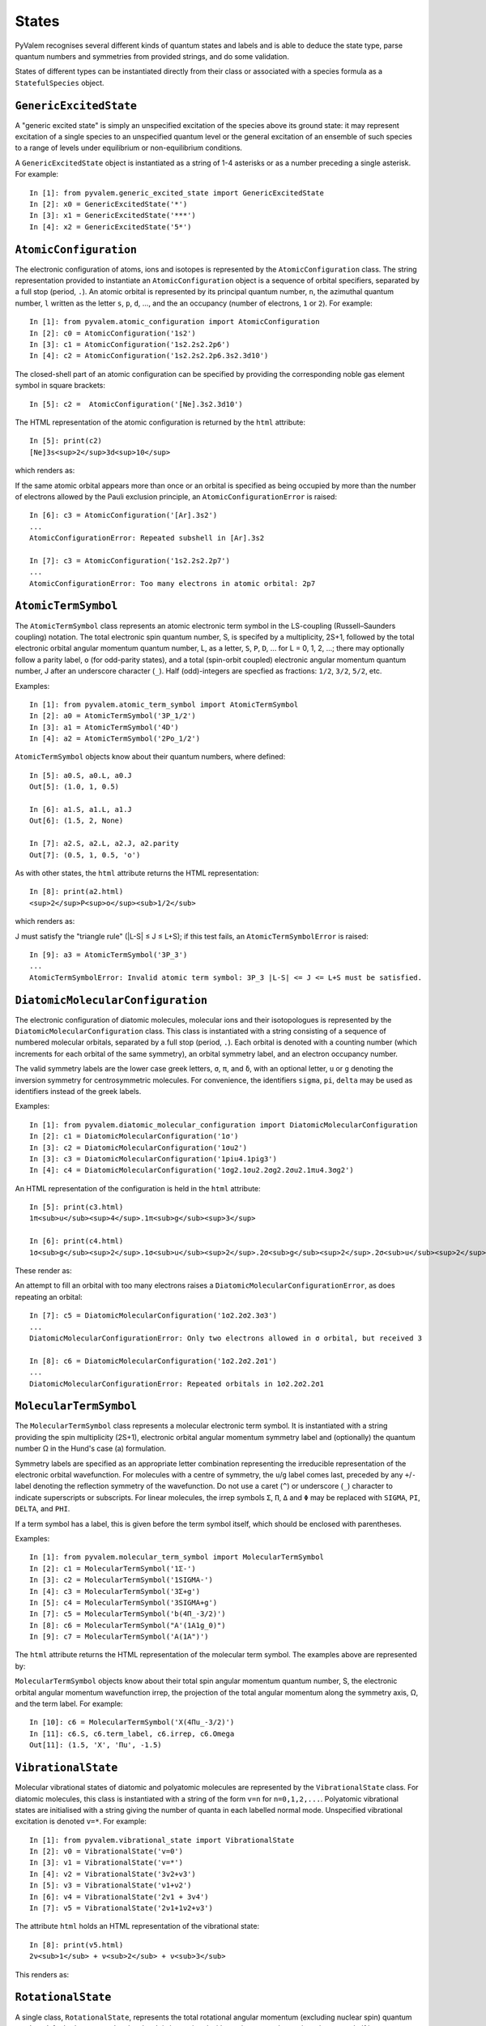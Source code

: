 States
******

PyValem recognises several different kinds of quantum states and labels and is able to deduce the state type, parse quantum numbers and symmetries from provided strings, and do some validation.

States of different types can be instantiated directly from their class or associated with a species formula as a ``StatefulSpecies`` object.

``GenericExcitedState``
=======================

A "generic excited state" is simply an unspecified excitation of the species above its ground state: it may represent excitation of a single species to an unspecified quantum level or the general excitation of an ensemble of such species to a range of levels under equilibrium or non-equilibrium conditions.

A ``GenericExcitedState`` object is instantiated as a string of 1-4 asterisks or as a number preceding a single asterisk. For example::

    In [1]: from pyvalem.generic_excited_state import GenericExcitedState
    In [2]: x0 = GenericExcitedState('*')
    In [3]: x1 = GenericExcitedState('***')
    In [4]: x2 = GenericExcitedState('5*')


``AtomicConfiguration``
=======================

The electronic configuration of atoms, ions and isotopes is represented by the ``AtomicConfiguration`` class. The string representation provided to instantiate an ``AtomicConfiguration`` object is a sequence of orbital specifiers, separated by a full stop (period, ``.``). An atomic orbital is represented by its principal quantum number, ``n``, the azimuthal quantum number, ``l`` written as the letter ``s``, ``p``, ``d``, ..., and the an occupancy (number of electrons, ``1`` or ``2``). For example::

    In [1]: from pyvalem.atomic_configuration import AtomicConfiguration
    In [2]: c0 = AtomicConfiguration('1s2')
    In [3]: c1 = AtomicConfiguration('1s2.2s2.2p6')
    In [4]: c2 = AtomicConfiguration('1s2.2s2.2p6.3s2.3d10')

The closed-shell part of an atomic configuration can be specified by providing the corresponding noble gas element symbol in square brackets::

    In [5]: c2 =  AtomicConfiguration('[Ne].3s2.3d10')

The HTML representation of the atomic configuration is returned by the ``html`` attribute::

    In [5]: print(c2)
    [Ne]3s<sup>2</sup>3d<sup>10</sup>

which renders as:

.. raw:: html

    [Ne]3s<sup>2</sup>3d<sup>10</sup>

.. raw:: latex

    $\mathrm{[Ne]}3s^{2}3d^{10}$

If the same atomic orbital appears more than once or an orbital is specified as being occupied by more than the number of electrons allowed by the Pauli exclusion principle, an ``AtomicConfigurationError`` is raised::

    In [6]: c3 = AtomicConfiguration('[Ar].3s2')
    ...
    AtomicConfigurationError: Repeated subshell in [Ar].3s2

    In [7]: c3 = AtomicConfiguration('1s2.2s2.2p7')
    ...
    AtomicConfigurationError: Too many electrons in atomic orbital: 2p7


``AtomicTermSymbol``
====================

The ``AtomicTermSymbol`` class represents an atomic electronic term symbol in the LS-coupling (Russell–Saunders coupling) notation. The total electronic spin quantum number, S, is specifed by a multiplicity, 2S+1, followed by the total electronic orbital angular momentum quantum number, L, as a letter, ``S``, ``P``, ``D``, ... for L = 0, 1, 2, ...; there may optionally follow a parity label, ``o`` (for odd-parity states), and a total (spin-orbit coupled) electronic angular momentum quantum number, J after an underscore character (``_``). Half (odd)-integers are specfied as fractions: ``1/2``, ``3/2``, ``5/2``, etc.

Examples::

    In [1]: from pyvalem.atomic_term_symbol import AtomicTermSymbol
    In [2]: a0 = AtomicTermSymbol('3P_1/2')
    In [3]: a1 = AtomicTermSymbol('4D')
    In [4]: a2 = AtomicTermSymbol('2Po_1/2')

``AtomicTermSymbol`` objects know about their quantum numbers, where defined::

    In [5]: a0.S, a0.L, a0.J
    Out[5]: (1.0, 1, 0.5)

    In [6]: a1.S, a1.L, a1.J
    Out[6]: (1.5, 2, None)

    In [7]: a2.S, a2.L, a2.J, a2.parity
    Out[7]: (0.5, 1, 0.5, 'o')

As with other states, the ``html`` attribute returns the HTML representation::

    In [8]: print(a2.html)
    <sup>2</sup>P<sup>o</sup><sub>1/2</sub>

which renders as:

.. raw:: html

    <sup>2</sup>P<sup>o</sup><sub>1/2</sub>

.. raw:: latex

    ${}^{2}P^o_{1/2}$

J must satisfy the "triangle rule" (\|L-S\| ≤ J ≤ L+S); if this test fails, an ``AtomicTermSymbolError`` is raised::

    In [9]: a3 = AtomicTermSymbol('3P_3')
    ...
    AtomicTermSymbolError: Invalid atomic term symbol: 3P_3 |L-S| <= J <= L+S must be satisfied.


``DiatomicMolecularConfiguration``
==================================

The electronic configuration of diatomic molecules, molecular ions and their isotopologues is represented by the ``DiatomicMolecularConfiguration`` class. This class is instantiated with a string consisting of a sequence of numbered molecular orbitals, separated by a full stop (period, ``.``).  Each orbital is denoted with a counting number (which increments for each orbital of the same symmetry), an orbital symmetry label, and an electron occupancy number.

The valid symmetry labels are the lower case greek letters, ``σ``, ``π``, and ``δ``, with an optional letter, ``u`` or ``g`` denoting the inversion symmetry for centrosymmetric molecules. For convenience, the identifiers ``sigma``, ``pi``, ``delta`` may be used as identifiers instead of the greek labels.

Examples::

    In [1]: from pyvalem.diatomic_molecular_configuration import DiatomicMolecularConfiguration
    In [2]: c1 = DiatomicMolecularConfiguration('1σ')
    In [3]: c2 = DiatomicMolecularConfiguration('1σu2')
    In [3]: c3 = DiatomicMolecularConfiguration('1piu4.1pig3')
    In [4]: c4 = DiatomicMolecularConfiguration('1σg2.1σu2.2σg2.2σu2.1πu4.3σg2')

An HTML representation of the configuration is held in the ``html`` attribute::

    In [5]: print(c3.html)
    1π<sub>u</sub><sup>4</sup>.1π<sub>g</sub><sup>3</sup>

    In [6]: print(c4.html)
    1σ<sub>g</sub><sup>2</sup>.1σ<sub>u</sub><sup>2</sup>.2σ<sub>g</sub><sup>2</sup>.2σ<sub>u</sub><sup>2</sup>.1π<sub>u</sub><sup>4</sup>.3σ<sub>g</sub><sup>2</sup>

These render as:

.. raw:: html

    1π<sub>u</sub><sup>4</sup>.1π<sub>g</sub><sup>3</sup>       <br/>
    1σ<sub>g</sub><sup>2</sup>.1σ<sub>u</sub><sup>2</sup>.2σ<sub>g</sub><sup>2</sup>.2σ<sub>u</sub><sup>2</sup>.1π<sub>u</sub><sup>4</sup>.3σ<sub>g</sub><sup>2</sup>

.. raw:: latex

    $1\pi_u^{4}1\pi_g^{3}$ and 
    $1\sigma_g^{2}1\sigma_u^{2}2\sigma_g^{2}2\sigma_u^{2}1\pi_u^{4}3\sigma_g^{2}$

An attempt to fill an orbital with too many electrons raises a ``DiatomicMolecularConfigurationError``, as does repeating an orbital::

    In [7]: c5 = DiatomicMolecularConfiguration('1σ2.2σ2.3σ3')
    ...
    DiatomicMolecularConfigurationError: Only two electrons allowed in σ orbital, but received 3

    In [8]: c6 = DiatomicMolecularConfiguration('1σ2.2σ2.2σ1')
    ...
    DiatomicMolecularConfigurationError: Repeated orbitals in 1σ2.2σ2.2σ1


``MolecularTermSymbol``
=======================

The ``MolecularTermSymbol`` class represents a molecular electronic term symbol. It is instantiated with a string providing the spin multiplicity (2S+1), electronic orbital angular momentum symmetry label and (optionally) the quantum number Ω in the Hund's case (a) formulation.

Symmetry labels are specified as an appropriate letter combination representing the irreducible representation of the electronic orbital wavefunction. For molecules with a centre of symmetry, the ``u``/``g`` label comes last, preceded by any ``+``/``-`` label denoting the reflection symmetry of the wavefunction. Do not use a caret (``^``) or underscore (``_``) character to indicate superscripts or subscripts. For linear molecules, the irrep symbols ``Σ``, ``Π``, ``Δ`` and ``Φ`` may be replaced with ``SIGMA``, ``PI``, ``DELTA``, and ``PHI``.

If a term symbol has a label, this is given before the term symbol itself, which should be enclosed with parentheses.

Examples::

    In [1]: from pyvalem.molecular_term_symbol import MolecularTermSymbol
    In [2]: c1 = MolecularTermSymbol('1Σ-')
    In [3]: c2 = MolecularTermSymbol('1SIGMA-')
    In [4]: c3 = MolecularTermSymbol('3Σ+g')
    In [5]: c4 = MolecularTermSymbol('3SIGMA+g')
    In [7]: c5 = MolecularTermSymbol('b(4Π_-3/2)')
    In [8]: c6 = MolecularTermSymbol("A'(1A1g_0)")
    In [9]: c7 = MolecularTermSymbol('A(1A")')

The ``html`` attribute returns the HTML representation of the molecular term symbol. The examples above are represented by:

.. raw:: html

    <sup>1</sup>Σ<sup>-</sup>		<br/>
    <sup>1</sup>Σ<sup>-</sup>		<br/>
    <sup>3</sup>Σ<sup>+</sup><sub>g</sub>		<br/>
    <sup>3</sup>Σ<sup>+</sup><sub>g</sub>		<br/>
    b(<sup>4</sup>Π<sub>-3/2</sub>)		<br/>
    A'(<sup>1</sup>A<sub>1g</sub><sub>0</sub>)		<br/>
    A(<sup>1</sup>A")		<br/>

.. raw:: latex

    ${}^{1}\Sigma^-\\
    {}^{1}\Sigma^-\\
    {}^{3}\Sigma^+_{g}\\
    {}^{3}\Sigma^+_{g}\\
    b({}^{4}\Pi_{-3/2})\\
    A'({}^{1}A_{1g}{}_{0})\\
    A({}^{1}A'')$


``MolecularTermSymbol`` objects know about their total spin angular momentum quantum number, S, the electronic orbital angular momentum wavefunction irrep, the projection of the total angular momentum along the symmetry axis, Ω, and the term label. For example::

    In [10]: c6 = MolecularTermSymbol('X(4Πu_-3/2)')
    In [11]: c6.S, c6.term_label, c6.irrep, c6.Omega
    Out[11]: (1.5, 'X', 'Πu', -1.5)


``VibrationalState``
====================

Molecular vibrational states of diatomic and polyatomic molecules are represented by the ``VibrationalState`` class. For diatomic molecules, this class is instantiated with a string of the form ``v=n`` for ``n=0,1,2,...``. Polyatomic vibrational states are initialised with a string giving the number of quanta in each labelled normal mode. Unspecified vibrational excitation is denoted ``v=*``. For example::

    In [1]: from pyvalem.vibrational_state import VibrationalState
    In [2]: v0 = VibrationalState('v=0')
    In [3]: v1 = VibrationalState('v=*')
    In [4]: v2 = VibrationalState('3v2+v3')
    In [5]: v3 = VibrationalState('ν1+ν2')
    In [6]: v4 = VibrationalState('2v1 + 3v4')
    In [7]: v5 = VibrationalState('2ν1+1ν2+ν3')

The attribute ``html`` holds an HTML representation of the vibrational state::

    In [8]: print(v5.html)
    2ν<sub>1</sub> + ν<sub>2</sub> + ν<sub>3</sub>

This renders as:

.. raw:: html

    2ν<sub>1</sub> + ν<sub>2</sub> + ν<sub>3</sub>

.. raw:: latex

    $2\nu_{1} + \nu_{2} + \nu_{3}$


``RotationalState``
===================

A single class, ``RotationalState``, represents the total rotational angular momentum (excluding nuclear spin) quantum number, J, for both atoms and molecules. It is instantiated with a string, ``J=n``, where ``n`` is an integer or half integer (expressed as a fraction or in decimal notation). Three different levels of unspecified rotation excitation may alternatively be specified by providing ``n`` as one to three asterisks. The parsed value of J is available as an attribute with that name.

Examples::

    In [1]: from pyvalem.rotational_state import RotationalState
    In [2]: r0 = RotationalState('J=0')
    In [3]: r1 = RotationalState('J=3/2')
    In [4]: r2 = RotationalState('J=1.5')
    In [5]: r3 = RotationalState('J=*')
    In [6]: print(r1.J)
    1.5


``KeyValuePair``
================

The ``KeyValuePair`` class represents an arbitrary quantum number or symmetry provided as a (key, value) pair. It is instantiated with a string of the form ``key=value``. For example::

    In [1]: from pyvalem.key_value_pair import KeyValuePair
    In [2]: kv1 = KeyValuePair('n=1')
    In [3]: kv2 = KeyValuePair('C = 45a#')



